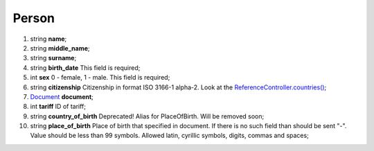 ====
Person
====

#.  string **name**;

#.  string **middle_name**;

#.  string **surname**;

#.  string **birth_date** This field is required;

#.  int **sex** 0 - female, 1 - male. This field is required;

#.  string **citizenship** Citizenship in format ISO 3166-1 alpha-2. Look at the `ReferenceController.countries() </controllers/ReferenceController.rst#countries>`_;

#.  `Document <Document.rst>`_ **document**;

#.  int **tariff** ID of tariff;

#.  string **country_of_birth** Deprecated! Alias for PlaceOfBirth. Will be removed soon;

#.  string **place_of_birth** Place of birth that specified in document. If there is no such field than should be sent "-". Value should be less than 99 symbols. Allowed latin, cyrillic symbols, digits, commas and spaces;

